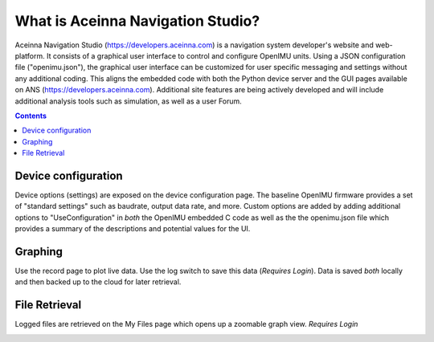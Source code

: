 
What is Aceinna Navigation Studio?
==================================
.. image:: ../media/ANSHome.png  
   
Aceinna Navigation Studio (https://developers.aceinna.com) is a navigation system developer's website and web-platform.  It consists of a graphical user
interface to control and configure OpenIMU units.  Using a JSON configuration file ("openimu.json"), the graphical user interface can be customized for user specific messaging and settings 
without any additional coding. This aligns the embedded code with both the Python device server and the GUI pages available on ANS (https://developers.aceinna.com).  Additional
site features are being actively developed and will include additional analysis tools such as simulation, as well as a user Forum.


.. contents:: Contents
    :local:

Device configuration
--------------------
Device options (settings) are exposed on the device configuration page.  The baseline OpenIMU firmware provides a set of "standard settings" such as baudrate, output data rate, and more. Custom options are added by adding additional options to "UseConfiguration" in *both*
the OpenIMU embedded C code as well as the the openimu.json file which provides a summary of the descriptions and potential values for the UI.

.. image:: ../media/ANSConnect.png  


Graphing
--------
Use the record page to plot live data.  Use the log switch to save this data (*Requires Login*).  Data is saved *both* locally and then backed up to the cloud for later retrieval.

.. image:: ../media/ANSRecord.png  



File Retrieval
--------------
Logged files are retrieved on the My Files page which opens up a zoomable graph view.
*Requires Login*  

.. image:: ../media/ANSFiles.png  




